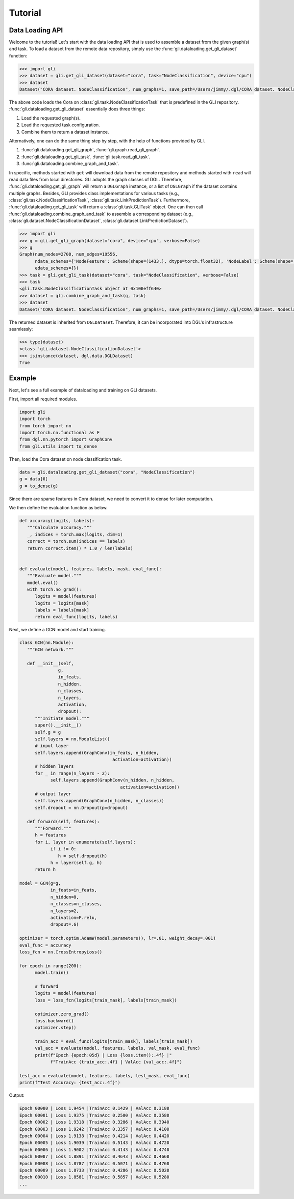 Tutorial
===============================
Data Loading API
~~~~~~~~~~~~~~~~

Welcome to the tutorial! Let's start with the data loading API that is
used to assemble a dataset from the given graph(s) and task. To load a
dataset from the remote data repository, simply use the
:func:`gli.dataloading.get_gli_dataset` function:

.. code:: python

   >>> import gli
   >>> dataset = gli.get_gli_dataset(dataset="cora", task="NodeClassification", device="cpu")
   >>> dataset
   Dataset("CORA dataset. NodeClassification", num_graphs=1, save_path=/Users/jimmy/.dgl/CORA dataset. NodeClassification)

The above code loads the Cora on :class:`gli.task.NodeClassificationTask` that is
predefined in the GLI repository. :func:`gli.dataloading.get_gli_dataset` essentially
does three things: 

1. Load the requested graph(s). 
2. Load the requested task configuration. 
3. Combine them to return a dataset instance.

Alternatively, one can do the same thing step by step, with the help of
functions provided by GLI. 

1. :func:`gli.dataloading.get_gli_graph`, :func:`gli.graph.read_gli_graph`.
2. :func:`gli.dataloading.get_gli_task`, :func:`gli.task.read_gli_task`.
3. :func:`gli.dataloading.combine_graph_and_task`.

In specific, methods started with ``get`` will download data from the remote repository and methods started with ``read`` will read data files from local directories.
GLI adopts the graph classes of DGL. Therefore, :func:`gli.dataloading.get_gli_graph` will return a ``DGLGraph`` instance, or a list of ``DGLGraph`` if the dataset
contains multiple graphs. Besides, GLI provides class implementations for various tasks (e.g., :class:`gli.task.NodeClassificationTask`, :class:`gli.task.LinkPredictionTask`).
Furthermore, :func:`gli.dataloading.get_gli_task` will return a :class:`gli.task.GLITask` object. One can then call :func:`gli.dataloading.combine_graph_and_task` to assemble
a corresponding dataset (e.g., :class:`gli.dataset.NodeClassificationDataset`, :class:`gli.dataset.LinkPredictionDataset`).

.. code:: python

   >>> import gli
   >>> g = gli.get_gli_graph(dataset="cora", device="cpu", verbose=False)
   >>> g
   Graph(num_nodes=2708, num_edges=10556,
         ndata_schemes={'NodeFeature': Scheme(shape=(1433,), dtype=torch.float32), 'NodeLabel': Scheme(shape=(), dtype=torch.int64)}
         edata_schemes={})
   >>> task = gli.get_gli_task(dataset="cora", task="NodeClassification", verbose=False)
   >>> task
   <gli.task.NodeClassificationTask object at 0x100eff640>
   >>> dataset = gli.combine_graph_and_task(g, task)
   >>> dataset
   Dataset("CORA dataset. NodeClassification", num_graphs=1, save_path=/Users/jimmy/.dgl/CORA dataset. NodeClassification)

The returned dataset is inherited from ``DGLDataset``. Therefore, it can
be incorporated into DGL's infrastructure seamlessly:

.. code:: python

   >>> type(dataset)
   <class 'gli.dataset.NodeClassificationDataset'>
   >>> isinstance(dataset, dgl.data.DGLDataset)
   True

Example
~~~~~~~

Next, let's see a full example of dataloading and training on GLI datasets.

First, import all required modules.

.. code:: python

   import gli
   import torch
   from torch import nn
   import torch.nn.functional as F
   from dgl.nn.pytorch import GraphConv
   from gli.utils import to_dense

Then, load the Cora dataset on node classification task.

.. code:: python

   data = gli.dataloading.get_gli_dataset("cora", "NodeClassification")
   g = data[0]
   g = to_dense(g)

Since there are sparse features in Cora dataset, we need to convert it to dense for later computation.

We then define the evaluation function as below.

.. code:: python

   def accuracy(logits, labels):
      """Calculate accuracy."""
      _, indices = torch.max(logits, dim=1)
      correct = torch.sum(indices == labels)
      return correct.item() * 1.0 / len(labels)


   def evaluate(model, features, labels, mask, eval_func):
      """Evaluate model."""
      model.eval()
      with torch.no_grad():
         logits = model(features)
         logits = logits[mask]
         labels = labels[mask]
         return eval_func(logits, labels)

Next, we define a GCN model and start training.

.. code:: python

   class GCN(nn.Module):
      """GCN network."""

      def __init__(self,
                  g,
                  in_feats,
                  n_hidden,
                  n_classes,
                  n_layers,
                  activation,
                  dropout):
         """Initiate model."""
         super().__init__()
         self.g = g
         self.layers = nn.ModuleList()
         # input layer
         self.layers.append(GraphConv(in_feats, n_hidden,
                                       activation=activation))
         # hidden layers
         for _ in range(n_layers - 2):
               self.layers.append(GraphConv(n_hidden, n_hidden,
                                          activation=activation))
         # output layer
         self.layers.append(GraphConv(n_hidden, n_classes))
         self.dropout = nn.Dropout(p=dropout)

      def forward(self, features):
         """Forward."""
         h = features
         for i, layer in enumerate(self.layers):
               if i != 0:
                  h = self.dropout(h)
               h = layer(self.g, h)
         return h

   model = GCN(g=g,
               in_feats=in_feats,
               n_hidden=8,
               n_classes=n_classes,
               n_layers=2,
               activation=F.relu,
               dropout=.6)

   optimizer = torch.optim.AdamW(model.parameters(), lr=.01, weight_decay=.001)
   eval_func = accuracy
   loss_fcn = nn.CrossEntropyLoss()

   for epoch in range(200):
         model.train()

         # forward
         logits = model(features)
         loss = loss_fcn(logits[train_mask], labels[train_mask])

         optimizer.zero_grad()
         loss.backward()
         optimizer.step()

         train_acc = eval_func(logits[train_mask], labels[train_mask])
         val_acc = evaluate(model, features, labels, val_mask, eval_func)
         print(f"Epoch {epoch:05d} | Loss {loss.item():.4f} |"
               f"TrainAcc {train_acc:.4f} | ValAcc {val_acc:.4f}")

   test_acc = evaluate(model, features, labels, test_mask, eval_func)
   print(f"Test Accuracy: {test_acc:.4f}")

Output:

.. code:: text

   Epoch 00000 | Loss 1.9454 |TrainAcc 0.1429 | ValAcc 0.3180
   Epoch 00001 | Loss 1.9375 |TrainAcc 0.2500 | ValAcc 0.3580
   Epoch 00002 | Loss 1.9318 |TrainAcc 0.3286 | ValAcc 0.3940
   Epoch 00003 | Loss 1.9242 |TrainAcc 0.3357 | ValAcc 0.4100
   Epoch 00004 | Loss 1.9138 |TrainAcc 0.4214 | ValAcc 0.4420
   Epoch 00005 | Loss 1.9039 |TrainAcc 0.5143 | ValAcc 0.4720
   Epoch 00006 | Loss 1.9002 |TrainAcc 0.4143 | ValAcc 0.4740
   Epoch 00007 | Loss 1.8891 |TrainAcc 0.4643 | ValAcc 0.4660
   Epoch 00008 | Loss 1.8787 |TrainAcc 0.5071 | ValAcc 0.4760
   Epoch 00009 | Loss 1.8733 |TrainAcc 0.4286 | ValAcc 0.5020
   Epoch 00010 | Loss 1.8581 |TrainAcc 0.5857 | ValAcc 0.5280
   ...